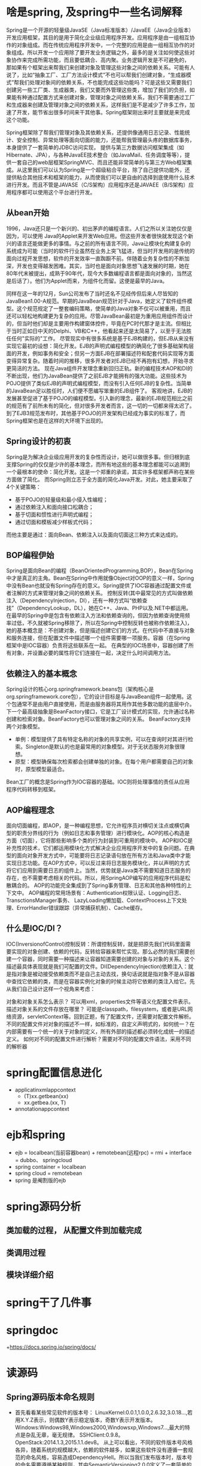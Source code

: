 * 啥是spring, 及spring中一些名词解释
  Spring是一个开源的轻量级JavaSE（Java标准版本）/JavaEE（Java企业版本）开发应用框架，其目的是用于简化企业级应用程序开发。应用程序是由一组相互协作的对象组成。而在传统应用程序开发中，一个完整的应用是由一组相互协作的对象组成。所以开发一个应用除了要开发业务逻辑之外，最多的是关注如何使这些对象协作来完成所需功能，而且要低耦合、高内聚。业务逻辑开发是不可避免的， 那如果有个框架出来帮我们来创建对象及管理这些对象之间的依赖关系。可能有人说了，比如“抽象工厂、工厂方法设计模式”不也可以帮我们创建对象，“生成器模式”帮我们处理对象间的依赖关系，不也能完成这些功能吗？可是这些又需要我们创建另一些工厂类、生成器类，我们又要而外管理这些类，增加了我们的负担，如果能有种通过配置方式来创建对象，管理对象之间依赖关系，我们不需要通过工厂和生成器来创建及管理对象之间的依赖关系，这样我们是不是减少了许多工作，加速了开发，能节省出很多时间来干其他事。Spring框架刚出来时主要就是来完成这个功能。
  
  Spring框架除了帮我们管理对象及其依赖关系，还提供像通用日志记录、性能统计、安全控制、异常处理等面向切面的能力，还能帮我管理最头疼的数据库事务，本身提供了一套简单的JDBC访问实现， 提供与第三方数据访问框架集成（如Hibernate、JPA），与各种JavaEE技术整合（如JavaMail、任务调度等等），提供一套自己的web层框架SpringMVC、而且还能非常简单的与第三方Web框架集成。从这里我们可以认为Spring是一个超级粘合平台，除了自己提供功能外，还提供粘合其他技术和框架的能力，从而使我们可以更自由的选择到底使用什么技术进行开发。而且不管是JAVASE（C/S架构）应用程序还是JAVAEE（B/S架构）应用程序都可以使用这个平台进行开发。
** 从bean开始
   1996，Java还只是一个新兴的、初出茅庐的编程语言。人们之所以关注她仅仅是因为，可以使用
   Java的Applet来开发Web应用。但这些开发者很快就发现这个新兴的语言还能做更多的事情。与之前的所有语言不同，Java让模块化构建复杂的系统成为可能（当时的软件行业虽然在业务上突飞猛进，但当时开发用的是传统的面向过程开发思想，软件的开发效率一直踟蹰不前。伴随着业务复杂性的不断加深，开发也变得越发困难。其实，当时也是面向对象思想飞速发展的时期，她在80年代末被提出，成熟于90年代，现今大多数编程语言都是面向对象的，当然这是后话了）。他们为Applet而来，为组件化而留。这便是最早的Java。

   同样在这一年的12月，Sun公司发布了当时还名不见经传但后来人尽皆知的JavaBean1.00-A规范。早期的JavaBean规范针对于Java，她定义了软件组件模型。这个规范规定了一整套编码策略，使简单的Java对象不仅可以被重用，而且还可以轻松地构建更为复杂的应用。尽管JavaBean最初是为重用应用组件而设计的，但当时他们却是主要用作构建窗体控件，毕竟在PC时代那才是主流。但相比于当时正如日中天的Delphi、VB和C++，他看起来还是太简易了，以至于无法胜任任何"实际的"工作。
   尽管现实中有很多系统是基于EJB构建的，但EJB从来没有实现它最初的设想：简化开发。EJB的声明式编程模型的确简化了很多基础架构层面的开发，例如事务和安全；但另一方面EJB在部署描述符和配套代码实现等方面变得异常复杂。随着时间的推移，很多开发者对EJB已经不再抱有幻想，开始寻求更简洁的方法。
   现在Java组件开发理念重新回归正轨。新的编程技术AOP和DI的不断出现，他们为JavaBean提供了之前EJB才能拥有的强大功能。这些技术为POJO提供了类似EJB的声明式编程模型，而没有引入任何EJB的复杂性。当简单的JavaBean足以胜任时，人们便不愿编写笨重的EJB组件了。
   客观地讲，EJB的发展甚至促进了基于POJO的编程模型。引入新的理念，最新的EJB规范相比之前的规范有了前所未有的简化，但对很多开发者而言，这一切的一切都来得太迟了。到了EJB3规范发布时，其他基于POJO的开发架构已经成为事实的标准了，而Spring框架也是在这样的大环境下出现的。
** Spring设计的初衷
   Spring是为解决企业级应用开发的复杂性而设计，她可以做很多事。但归根到底支撑Spring的仅仅是少许的基本理念，而所有地这些的基本理念都能可以追溯到一个最根本的使命：简化开发。这是一个郑重的承诺，其实许多框架都声称在某些方面做了简化。
   而Spring则立志于全方面的简化Java开发。对此，她主要采取了4个关键策略：
  + 基于POJO的轻量级和最小侵入性编程；
  + 通过依赖注入和面向接口松耦合；
  + 基于切面和惯性进行声明式编程；
  + 通过切面和模板减少样板式代码；
  而他主要是通过：面向Bean、依赖注入以及面向切面这三种方式来达成的。
** BOP编程伊始
   Spring是面向Bean的编程（BeanOrientedProgramming,BOP），Bean在Spring中才是真正的主角。Bean在Spring中作用就像Object对OOP的意义一样，Spring中没有Bean也就没有Spring存在的意义。Spring提供了IOC容器通过配置文件或者注解的方式来管理对象之间的依赖关系。
   控制反转(其中最常见的方式叫做依赖注入（DependencyInjection，DI），还有一种方式叫“依赖查找”（DependencyLookup，DL），她在C++、Java、PHP以及.NET中都运用。在最早的Spring中是包含有依赖注入方法和依赖查询的，但因为依赖查询使用频率过低，不久就被Spring移除了，所以在Spring中控制反转也被称作依赖注入)，她的基本概念是：不创建对象，但是描述创建它们的方式。在代码中不直接与对象和服务连接，但在配置文件中描述哪一个组件需要哪一项服务。容器（在Spring框架中是IOC容器）负责将这些联系在一起。
   在典型的IOC场景中，容器创建了所有对象，并设置必要的属性将它们连接在一起，决定什么时间调用方法。
** 依赖注入的基本概念
   Spring设计的核心org.springframework.beans包（架构核心是org.springframework.core包），它的设计目标是与JavaBean组件一起使用。这个包通常不是由用户直接使用，而是由服务器将其用作其他多数功能的底层中介。下一个最高级抽象是BeanFactory接口，它是工厂设计模式的实现，允许通过名称创建和检索对象。BeanFactory也可以管理对象之间的关系。
   BeanFactory支持两个对象模型。
    + 单例：模型提供了具有特定名称的对象的共享实例，可以在查询时对其进行检索。Singleton是默认的也是最常用的对象模型。对于无状态服务对象很理想。
    + 原型：模型确保每次检索都会创建单独的对象。在每个用户都需要自己的对象时，原型模型最适合。
    Bean工厂的概念是Spring作为IOC容器的基础。IOC则将处理事情的责任从应用程序代码转移到框架。
** AOP编程理念
   面向切面编程，即AOP，是一种编程思想，它允许程序员对横切关注点或横切典型的职责分界线的行为（例如日志和事务管理）进行模块化。AOP的核心构造是方面（切面），它将那些影响多个类的行为封装到可重用的模块中。
   AOP和IOC是补充性的技术，它们都运用模块化方式解决企业应用程序开发中的复杂问题。在典型的面向对象开发方式中，可能要将日志记录语句放在所有方法和Java类中才能实现日志功能。在AOP方式中，可以反过来将日志服务模块化，并以声明的方式将它们应用到需要日志的组件上。当然，优势就是Java类不需要知道日志服务的存在，也不需要考虑相关的代码。所以，用SpringAOP编写的应用程序代码是松散耦合的。
   AOP的功能完全集成到了Spring事务管理、日志和其他各种特性的上下文中。
   AOP编程的常用场景有：Authentication权限认证、Logging日志、TransctionsManager事务、
   LazyLoading懒加载、ContextProcess上下文处理、ErrorHandler错误跟踪（异常捕获机制）、Cache缓存。
** 什么是IOC/DI？
   IOC(InversionofControl)控制反转：所谓控制反转，就是把原先我们代码里面需要实现的对象创建、依赖的代码，反转给容器来帮忙实现。那么必然的我们需要创建一个容器，同时需要一种描述来让容器知道需要创建的对象与对象的关系。这个描述最具体表现就是我们可配置的文件。DI(DependencyInjection)依赖注入：就是指对象是被动接受依赖类而不是自己主动去找，换句话说就是指对象不是从容器中查找它依赖的类，而是在容器实例化对象的时候主动将它依赖的类注入给它。先从我们自己设计这样一个视角来考虑：

   对象和对象关系怎么表示？
   可以用xml，properties文件等语义化配置文件表示。
   描述对象关系的文件存放在哪里？
   可能是classpath，filesystem，或者是URL网络资源，servletContext等。回到正题，有了配置文件，还需要对配置文件解析。
   不同的配置文件对对象的描述不一样，如标准的，自定义声明式的，如何统一？在内部需要有一个统一的关于对象的定义，所有外部的描述都必须转化成统一的描述定义。
   如何对不同的配置文件进行解析？需要对不同的配置文件语法，采用不同的解析器
* spring配置信息进化
  + applicatinxmlappcontext
    + (T)xx.getbean(xx)
    + xx.getbea.(xx, T)
  + annotationappcontext
* ejb和spring
  + ejb = localbean(当前容器bean) + remotebean(远程rpc) = rmi + interface = dubbo、 springcloud
  + spring container = localbean
  + spring cloud = remotebean
  + spring 是阉割版的ejb
* spring源码分析
** 类加载的过程， 从配置文件到加载完成
** 类调用过程
** 模块详细介绍
* spring干了几件事
* springdoc
  +https://docs.spring.io/spring/docs/
* 读源码
** Spring源码版本命名规则
  + 首先看看某些常见软件的版本号：
    LinuxKernel:0.0.1,1.0.0,2.6.32,3.0.18...,若用X.Y.Z表示，则偶数Y表示稳定版本，奇数Y表示开发版本。
    Windows:Windows98,Windows2000,Windowsxp,Windows7...,最大的特点是杂乱无章，毫无规律。
    SSHClient:0.9.8。
    OpenStack:2014.1.3,2015.1.1.dev8。
    从上可以看出，不同的软件版本号风格各异，随着系统的规模越大，依赖的软件越多，如果这些软件没有遵循一套规范的命名风格，容易造成DependencyHell。所以当我们发布版本时，版本号的命名需要遵循某种规则，其中SemanticVersioning2.0.0定义了一套简单的规则及条件来约束版本号的配置和增长。本文根据SemanticVersionning2.0.0和SemanticVersioning3.0.0选择性的整理出版本号命名规则指南。
  + 版本号命名规则指南
    版本号的格式为X.Y.Z(又称Major.Minor.Patch)，递增的规则为：
      X 表示主版本号，当API的兼容性变化时，X需递增。
      Y 表示次版本号，当增加功能时(不影响API的兼容性)，Y需递增。
      Z 表示修订号，当做Bug修复时(不影响API的兼容性)，Z需递增。详细的规则如下：
      X,Y,Z必须为非负整数，且不得包含前导零，必须按数值递增，如1.9.0->1.10.0->1.11.0
      0.Y.Z的版本号表明软件处于初始开发阶段，意味着API可能不稳定；1.0.0表明版本已有稳定的API。
      当API的兼容性变化时，X必须递增，Y和Z同时设置为0；当新增功能(不影响API的兼容性)或者API被标记为Deprecated时，Y必须递增，同时Z设置为0；当进行bugfix时，Z必须递增。
      先行版本号(Pre-release)意味该版本不稳定，可能存在兼容性问题，其格式为：X.Y.Z.[a-c][正整数]，如1.0.0.a1，1.0.0.b99，1.0.0.c1000。
      开发版本号常用于CI-CD，格式为X.Y.Z.dev[正整数]，如1.0.1.dev4。
      版本号的排序规则为依次比较主版本号、次版本号和修订号的数值，如1.0.0<1.0.1<1.1.1
      <2.0.0；对于先行版本号和开发版本号，有：1.0.0.a100<1.0.0，2.1.0.dev3<2.1.0；当存在字母时，以ASCII的排序来比较，如1.0.0.a1<1.0.0.b1。
      注意：版本一经发布，不得修改其内容，任何修改必须在新版本发布！ 
  + 一些修饰的词
    Snapshot:版本代表不稳定、尚处于开发中的版本
    Alpha:内部版本
    Beta:测试版
    Demo:演示版
    Enhance:增强版
    Free:自由版
    FullVersion:完整版，即正式版
    LTS:长期维护版本
    Release:发行版
    RC:即将作为正式版发布
    Standard:标准版
    Ultimate:旗舰版
    Upgrade:升级版
  + Spring版本命名规则
    + Release版本则代表稳定的版本
    + GA版本则代表广泛可用的稳定版(GeneralAvailability)
    + M版本则代表里程碑版(M是Milestone的意思）具有一些全新的功能或是具有里程碑意义的版本。
    + RC版本即将作为正式版发布

** 模块的组成和功能如下：
  + 核心容器：由spring-beans、spring-core、spring-context和spring-expression（SpringExpressionLanguage,SpEL）4个模块组成。
  spring-context模块构架于核心模块之上，他扩展了BeanFactory，为她添加了Bean生命周期控制、框架事件体系以及资源加载透明化等功能。此外该模块还提供了许多企业级支持，如邮件访问、远程访问、任务调度等，ApplicationContext是该模块的核心接口，她是BeanFactory的超类，与BeanFactory不同，ApplicationContext容器实例化后会自动对所有的单实例Bean进行实例化与依赖关系的装配，使之处于待用状态。
  spring-expression模块是统一表达式语言（EL）的扩展模块，可以查询、管理运行中的对象，同时也方便的可以调用对象方法、操作数组、集合等。它的语法类似于传统EL，但提供了额外的功能，最出色的要数函数调用和简单字符串的模板函数。这种语言的特性是基于Spring产品的需求而设计，他可以非常方便地同SpringIOC进行交互。
  + AOP和设备支持：由spring-aop、spring-aspects和spring-instrument3个模块组成。
    spring-aop是Spring的另一个核心模块，是AOP主要的实现模块。作为继OOP后，对程序员影响最大的编程思想之一，AOP极大地开拓了人们对于编程的思路。在Spring中，他是以JVM的动态代理技术为基础，然后设计出了一系列的AOP横切实现，比如前置通知、返回通知、异常通知等，同时，
    Pointcut接口来匹配切入点，可以使用现有的切入点来设计横切面，也可以扩展相关方法根据需求进行切入。
    spring-aspects模块集成自AspectJ框架，主要是为SpringAOP提供多种AOP实现方法。
    spring-instrument模块是基于JAVASE中的"java.lang.instrument"进行设计的，应该算是AOP的一个支援模块，主要作用是在JVM启用时，生成一个代理类，程序员通过代理类在运行时修改类的字节，从而改变一个类的功能，实现AOP的功能。在分类里，我把他分在了AOP模块下，在Spring官方文档里对这个地方也有点含糊不清，这里是纯个人观点。
  + 数据访问及集成：由spring-jdbc、spring-tx、spring-orm、spring-jms和spring-oxm5个模块组成。
    spring-jdbc模块是Spring提供的JDBC抽象框架的主要实现模块，用于简化SpringJDBC。主要是提供JDBC模板方式、关系数据库对象化方式、SimpleJdbc方式、事务管理来简化JDBC编程，主要实现类是JdbcTemplate、SimpleJdbcTemplate以及NamedParameterJdbcTemplate。
    
    spring-tx模块是SpringJDBC事务控制实现模块。使用Spring框架，它对事务做了很好的封装，通过它的AOP配置，可以灵活的配置在任何一层；但是在很多的需求和应用，直接使用JDBC事务控制还是有其优势的。其实，事务是以业务逻辑为基础的；一个完整的业务应该对应业务层里的一个方法；如果业务操作失败，则整个事务回滚；所以，事务控制是绝对应该放在业务层的；但是，持久层的设计则应该遵循一个很重要的原则：保证操作的原子性，即持久层里的每个方法都应该是不可以分割的。所以，在使用SpringJDBC事务控制时，应该注意其特殊性。
    spring-orm模块是ORM框架支持模块，主要集成Hibernate,JavaPersistenceAPI(JPA)和JavaDataObjects(JDO)用于资源管理、数据访问对象(DAO)的实现和事务策略。
    
    spring-jms模块（JavaMessagingService）能够发送和接受信息，自SpringFramework4.1以后，他还提供了对spring-messaging模块的支撑。
    spring-oxm模块主要提供一个抽象层以支撑OXM（OXM是Object-to-XML-Mapping的缩写，它是一个O/M-mapper，将java对象映射成XML数据，或者将XML数据映射成java对象），例如：JAXB,Castor,XMLBeans,JiBX和XStream等。
  + Web：由spring-web、spring-webmvc、spring-websocket和spring-webflux4个模块组成。
    spring-web模块为Spring提供了最基础Web支持，主要建立于核心容器之上，通过Servlet或者Listeners来初始化IOC容器，也包含一些与Web相关的支持。
    spring-webmvc模块众所周知是一个的Web-Servlet模块，实现了Spring	MVC
    （model-view-Controller）的Web应用。
    spring-websocket模块主要是与Web前端的全双工通讯的协议。（资料缺乏，这是个人理解）
    spring-webflux是一个新的非堵塞函数式ReactiveWeb框架，可以用来建立异步的，非阻塞，事件驱动的服务，并且扩展性非常好。
  + 报文发送：即spring-messaging模块。
    spring-messaging是从Spring4开始新加入的一个模块，主要职责是为Spring框架集成一些基础的报文传送应用。
  + Test：即spring-test模块。
    spring-test模块主要为测试提供支持的，毕竟在不需要发布（程序）到你的应用服务器或者连接到其他企业设施的情况下能够执行一些集成测试或者其他测试对于任何企业都是非常重要的。
** BeanFactory
    SpringBean的创建是典型的工厂模式，这一系列的Bean工厂，也即IOC容器为开发者管理对象间的依赖关系提供了很多便利和基础服务，在Spring中有许多的IOC容器的实现供用户选择和使用，其相互关系如下：
    [[file:spring涨姿势/1.png]]
    其中BeanFactory作为最顶层的一个接口类，它定义了IOC容器的基本功能规范，BeanFactory有三个子类：ListableBeanFactory、HierarchicalBeanFactory和AutowireCapableBeanFactory。但是从上图中我们可以发现最终的默认实现类是DefaultListableBeanFactory，他实现了所有的接口。那为何要定义这么多层次的接口呢？查阅这些接口的源码和说明发现，每个接口都有他使用的场合，它主要是为了区分在Spring内部在操作过程中对象的传递和转化过程中，对对象的数据访问所做的限制。例如ListableBeanFactory接口表示这些Bean是可列表的，而HierarchicalBeanFactory表示的是这些Bean是有继承关系的，也就是每个Bean有可能有父Bean。AutowireCapableBeanFactory

    接口定义Bean的自动装配规则。这四个接口共同定义了Bean的集合、Bean之间的关系、以及Bean行为.
    最基本的IOC容器接口BeanFactory
    #+BEGIN_SRC java publicinterfaceBeanFactory{//对FactoryBean的转义定义，因为如果使用bean的名字检索FactoryBean得到的对象是工厂生成的对象， //如果需要得到工厂本身，需要转义 StringFACTORY_BEAN_PREFIX="&"; //根据bean的名字，获取在IOC容器中得到bean实例 ObjectgetBean(Stringname)throwsBeansException; //根据bean的名字和Class类型来得到bean实例，增加了类型安全验证机制。 <T>TgetBean(Stringname,@NullableClass<T>requiredType)throwsBeansException; ObjectgetBean(Stringname,Object...args)throwsBeansException; <T>TgetBean(Class<T>requiredType)throwsBeansException; <T>TgetBean(Class<T>requiredType,Object...args)throwsBeansException; //提供对bean的检索，看看是否在IOC容器有这个名字的beanbooleancontainsBean(Stringname); //根据bean名字得到bean实例，并同时判断这个bean是不是单例 booleanisSingleton(Stringname)throwsNoSuchBeanDefinitionException;booleanisPrototype(Stringname)throwsNoSuchBeanDefinitionException; booleanisTypeMatch(Stringname,ResolvableTypetypeToMatch)throwsNoSuchBeanDefinitionException;booleanisTypeMatch(Stringname,@NullableClass<?>typeToMatch)throwsNoSuchBeanDefinitionException; //得到bean实例的Class类型 @Nullable Class<?>getType(Stringname)throwsNoSuchBeanDefinitionException; //得到bean的别名，如果根据别名检索，那么其原名也会被检索出来 String[]getAliases(Stringname);} #+END_SRC
    在BeanFactory里只对IOC容器的基本行为作了定义，根本不关心你的Bean是如何定义怎样加载的。正如我们只关心工厂里得到什么的产品对象，至于工厂是怎么生产这些对象的，这个基本的接口不关心。
    而要知道工厂是如何产生对象的，我们需要看具体的IOC容器实现，Spring提供了许多IOC容器的实现。比如XmlBeanFactory，ClasspathXmlApplicationContext等。其中XmlBeanFactory就是针对最基本的IOC容器的实现，这个IOC容器可以读取XML文件定义的BeanDefinition（XML文件中对bean的描述）,如果说XmlBeanFactory是容器中的屌丝，ApplicationContext应该算容器中的高帅富.
    ApplicationContext是Spring提供的一个高级的IOC容器，它除了能够提供IOC容器的基本功能外，还为用户提供了以下的附加服务。
    从ApplicationContext接口的实现，我们看出其特点：
      + 支持信息源，可以实现国际化。（实现MessageSource接口）
      + 访问资源。(实现ResourcePatternResolver接口，后面章节会讲到)
      + 支持应用事件。(实现ApplicationEventPublisher接口)
